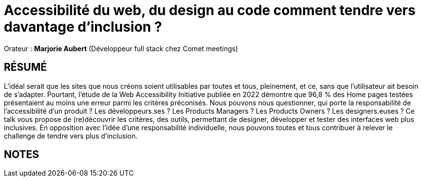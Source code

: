 # Accessibilité du web, du design au code comment tendre vers davantage d’inclusion ?

Orateur : *Marjorie Aubert* (Développeur full stack chez Comet meetings)

## RÉSUMÉ
L’idéal serait que les sites que nous créons soient utilisables par toutes et tous, pleinement, et ce, sans que l’utilisateur ait besoin de s’adapter. Pourtant, l’étude de la Web Accessibility Initiative publiée en 2022 démontre que 96,8 % des Home pages testées présentaient au moins une erreur parmi les critères préconisés.
Nous pouvons nous questionner, qui porte la responsabilité de l’accessibilité d’un produit ? Les développeurs.ses ? Les Products Managers ? Les Products Owners ? Les designers.euses ?
Ce talk vous propose de (re)découvrir les critères, des outils, permettant de designer, développer et tester des interfaces web plus inclusives. En opposition avec l’idée d’une responsabilité individuelle, nous pouvons toutes et tous contribuer à relever le challenge de tendre vers plus d’inclusion.

## NOTES
